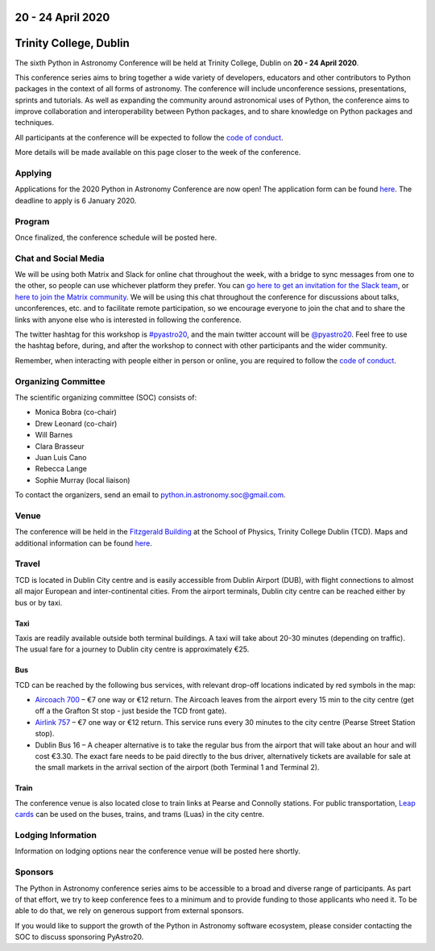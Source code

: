 .. title: Python in Astronomy 2020

20 - 24 April 2020
--------------------

Trinity College, Dublin
-----------------------

.. image:: /images/pyastro_logo_150px.png
   :align: center
   :width: 150px

The sixth Python in Astronomy Conference will be held at Trinity College,
Dublin on **20 - 24 April 2020**.

This conference series aims to bring together a wide variety of developers,
educators and other contributors to Python packages in the context of all
forms of astronomy. The conference will include unconference sessions,
presentations, sprints and tutorials. As well as expanding the community around
astronomical uses of Python, the conference aims to improve collaboration and
interoperability between Python packages, and to share knowledge on Python
packages and techniques.

All participants at the conference will be expected to follow the
`code of conduct </code-of-conduct>`_.

More details will be made available on this page closer to the week of the
conference.

Applying
########

Applications for the 2020 Python in Astronomy Conference are now open! The
application form can be found `here <APP_URL>`_. The deadline to apply is 
6 January 2020.

..
   Proceedings
   ###########

Program
#######

Once finalized, the conference schedule will be posted here.

..
   The conference schedule and related info `can be found here </2020/schedule>`_.

Chat and Social Media
#####################

We will be using both Matrix and Slack for online chat throughout the week,
with a bridge to sync messages from one to the other, so people can use
whichever platform they prefer.
You can `go here to get an invitation for the Slack team <https://join.slack.com/t/pyastro/shared_invite/enQtNjk4MjMxNjE3Mzk1LWZkMGI1N2QxOTBlODYzNjk4OGIzMGI0MGU5YjQ2M2Y3ZTM1MTI4ZGU5MmM1ZGIyYzgxYjFmOThiZDg0ZGI5YjY>`_,
or `here to join the Matrix community <https://riot.im/app/#/group/+pyastro:openastronomy.org>`_.
We will be using this chat throughout the conference for discussions about
talks, unconferences, etc. and to facilitate remote participation, so we
encourage everyone to join the chat and to share the links with anyone else
who is interested in following the conference.

The twitter hashtag for this workshop is `#pyastro20 <https://twitter.com/hashtag/pyastro20>`_,
and the main twitter account will be `@pyastro20 <https://twitter.com/pyastro20>`_.
Feel free to use the hashtag before, during, and after the workshop to connect
with other participants and the wider community.

Remember, when interacting with people either in person or online, you are required
to follow the `code of conduct </code-of-conduct>`_.

..
   Livestream and Live Chat
   ########################


Organizing Committee
####################

The scientific organizing committee (SOC) consists of:

* Monica Bobra (co-chair)
* Drew Leonard (co-chair)
* Will Barnes
* Clara Brasseur
* Juan Luis Cano
* Rebecca Lange
* Sophie Murray (local liaison)

..
   Add LOC as well?

To contact the organizers, send an email to python.in.astronomy.soc@gmail.com.

Venue
#####

The conference will be held in the `Fitzgerald Building <https://www.google.com/maps/place/Fitzgerald+Building,+School+of+Physics/@53.3436569,-6.2521617,20.73z/data=!4m5!3m4!1s0x0:0xdcde783b465804c5!8m2!3d53.3436366!4d-6.2520718?shorturl=1>`_
at the School of Physics, Trinity College Dublin (TCD).
Maps and additional information can be found `here <https://www.tcd.ie/Maps/>`_.

Travel
######

TCD is located in Dublin City centre and is easily accessible from
Dublin Airport (DUB), with flight connections to almost all major European
and inter-continental cities. From the airport terminals, Dublin city centre
can be reached either by bus or by taxi.

Taxi
****

Taxis are readily available outside both terminal buildings. A taxi will take
about 20-30 minutes (depending on traffic). The usual fare for a journey to
Dublin city centre is approximately €25.

Bus
***

TCD can be reached by the following bus services, with relevant drop-off
locations indicated by red symbols in the map:

* `Aircoach 700 <https://www.aircoach.ie/>`_ – €7 one way or €12 return. The
  Aircoach leaves from the airport every 15 min to the city centre (get off
  a the Grafton St stop - just beside the TCD front gate).
* `Airlink 757 <https://airlinkexpress.ie/>`_ – €7 one way or €12 return.
  This service runs every 30 minutes to the city centre (Pearse Street
  Station stop).
* Dublin Bus 16 – A cheaper alternative is to take the regular bus from the
  airport that will take about an hour and will cost €3.30. The exact fare
  needs to be paid directly to the bus driver, alternatively tickets are
  available for sale at the small markets in the arrival section of the airport
  (both Terminal 1 and Terminal 2).

Train
*****

The conference venue is also located close to train links at Pearse and
Connolly stations. For public transportation,
`Leap cards <https://www.leapcard.ie/Home/index.html>`_ can be used on
the buses, trains, and trams (Luas) in the city centre.

Lodging Information
###################

Information on lodging options near the conference venue will be posted
here shortly.

Sponsors
########

The Python in Astronomy conference series aims to be accessible to a broad and
diverse range of participants. As part of that effort, we try to keep
conference fees to a minimum and to provide funding to those applicants who
need it. To be able to do that, we rely on generous support from external
sponsors.

If you would like to support the growth of the Python in Astronomy software
ecosystem, please consider contacting the SOC to discuss sponsoring PyAstro20.

